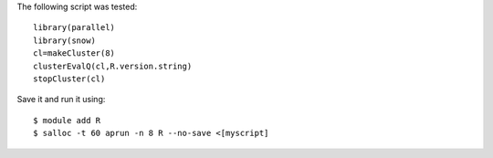 
The following script was tested::

  library(parallel)
  library(snow)
  cl=makeCluster(8)
  clusterEvalQ(cl,R.version.string)
  stopCluster(cl)

Save it and run it using::

  $ module add R
  $ salloc -t 60 aprun -n 8 R --no-save <[myscript]
  
